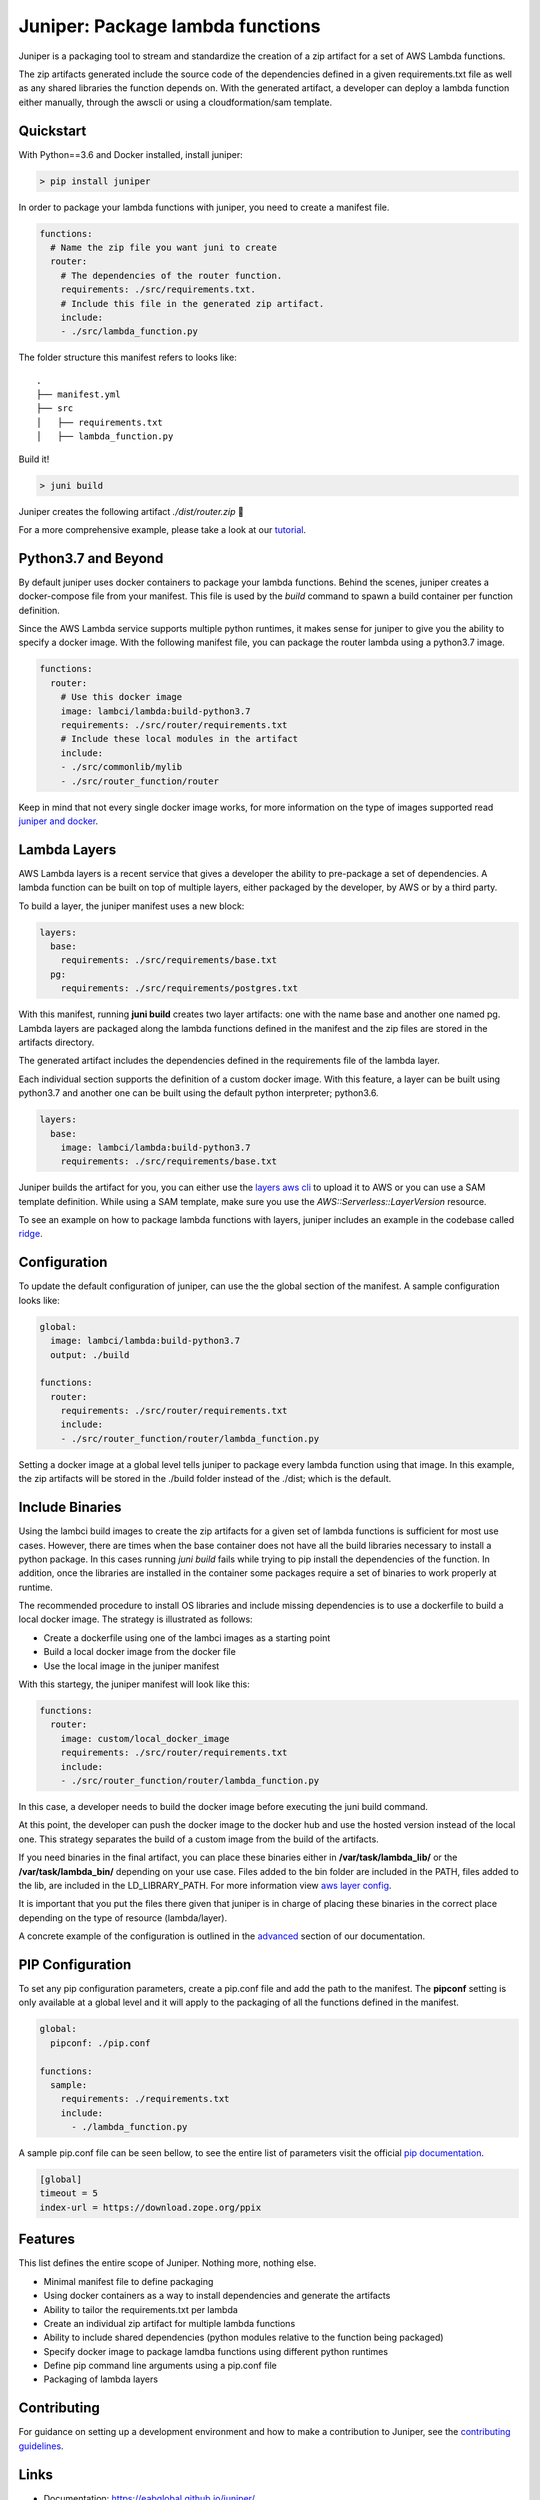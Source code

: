 Juniper: Package lambda functions
=================================

|circle| |pypi version| |apache license|

Juniper is a packaging tool to stream and standardize the creation of a zip
artifact for a set of AWS Lambda functions.

The zip artifacts generated include the source code of the dependencies defined
in a given requirements.txt file as well as any shared libraries the function
depends on. With the generated artifact, a developer can deploy a lambda function
either manually, through the awscli or using a cloudformation/sam template.

Quickstart
**********

With Python==3.6 and Docker installed, install juniper:

.. code-block:: text

    > pip install juniper

In order to package your lambda functions with juniper, you need to create a
manifest file.

.. code-block:: yaml

    functions:
      # Name the zip file you want juni to create
      router:
        # The dependencies of the router function.
        requirements: ./src/requirements.txt.
        # Include this file in the generated zip artifact.
        include:
        - ./src/lambda_function.py

The folder structure this manifest refers to looks like:

::

    .
    ├── manifest.yml
    ├── src
    │   ├── requirements.txt
    │   ├── lambda_function.py

Build it!

.. code-block:: text

    > juni build

Juniper creates the following artifact `./dist/router.zip`  🎉

For a more comprehensive example, please take a look at our `tutorial`_.

.. _`tutorial`: https://eabglobal.github.io/juniper/tutorial.html

Python3.7 and Beyond
********************
By default juniper uses docker containers to package your lambda functions. Behind
the scenes, juniper creates a docker-compose file from your manifest. This file is
used by the `build` command to spawn a build container per function definition.

Since the AWS Lambda service supports multiple python runtimes, it makes sense for
juniper to give you the ability to specify a docker image. With the following
manifest file, you can package the router lambda using a python3.7 image.

.. code-block:: yaml

    functions:
      router:
        # Use this docker image
        image: lambci/lambda:build-python3.7
        requirements: ./src/router/requirements.txt
        # Include these local modules in the artifact
        include:
        - ./src/commonlib/mylib
        - ./src/router_function/router

Keep in mind that not every single docker image works, for more information on
the type of images supported read `juniper and docker`_.

.. _`juniper and docker`: https://eabglobal.github.io/juniper/features.html

Lambda Layers
*************
AWS Lambda layers is a recent service that gives a developer the ability to
pre-package a set of dependencies. A lambda function can be built on top of multiple
layers, either packaged by the developer, by AWS or by a third party.

To build a layer, the juniper manifest uses a new block:

.. code-block:: yaml

  layers:
    base:
      requirements: ./src/requirements/base.txt
    pg:
      requirements: ./src/requirements/postgres.txt

With this manifest, running **juni build** creates two layer artifacts: one with the
name base and another one named pg. Lambda layers are packaged along the lambda
functions defined in the manifest and the zip files are stored in the artifacts directory.

The generated artifact includes the dependencies defined in the requirements file
of the lambda layer.

Each individual section supports the definition of a custom docker image. With this
feature, a layer can be built using python3.7 and another one can be built using the
default python interpreter; python3.6.

.. code-block:: yaml

  layers:
    base:
      image: lambci/lambda:build-python3.7
      requirements: ./src/requirements/base.txt


Juniper builds the artifact for you, you can either use the `layers aws cli`_ to
upload it to AWS or you can use a SAM template definition. While using a SAM template,
make sure you use the `AWS::Serverless::LayerVersion` resource.

To see an example on how to package lambda functions with layers, juniper includes
an example in the codebase called `ridge`_.

.. _`layers aws cli`: https://docs.aws.amazon.com/lambda/latest/dg/configuration-layers.html#configuration-layers-manage
.. _`ridge`: https://github.com/eabglobal/juniper/tree/master/examples/ridge

Configuration
*************
To update the default configuration of juniper, can use the the global section
of the manifest. A sample configuration looks like:

.. code-block:: yaml

    global:
      image: lambci/lambda:build-python3.7
      output: ./build

    functions:
      router:
        requirements: ./src/router/requirements.txt
        include:
        - ./src/router_function/router/lambda_function.py

Setting a docker image at a global level tells juniper to package every
lambda function using that image. In this example, the zip artifacts will be stored in
the ./build folder instead of the ./dist; which is the default.

Include Binaries
****************
Using the lambci build images to create the zip artifacts for a given set of lambda
functions is sufficient for most use cases. However, there are times when the base container
does not have all the build libraries necessary to install a python package. In this cases
running `juni build` fails while trying to pip install the dependencies of the function.
In addition, once the libraries are installed in the container some packages require a set of
binaries to work properly at runtime.

The recommended procedure to install OS libraries and include missing dependencies
is to use a dockerfile to build a local docker image. The strategy is illustrated as follows:

* Create a dockerfile using one of the lambci images as a starting point
* Build a local docker image from the docker file
* Use the local image in the juniper manifest

With this startegy, the juniper manifest will look like this:

.. code-block:: yaml

    functions:
      router:
        image: custom/local_docker_image
        requirements: ./src/router/requirements.txt
        include:
        - ./src/router_function/router/lambda_function.py

In this case, a developer needs to build the docker image before executing the
juni build command.

At this point, the developer can push the docker image to the docker hub and use
the hosted version instead of the local one. This strategy separates the build of
a custom image from the build of the artifacts.

If you need binaries in the final artifact, you can place these binaries either in
**/var/task/lambda_lib/** or the **/var/task/lambda_bin/** depending on your use case.
Files added to the bin folder are included in the PATH, files added to the lib,
are included in the LD_LIBRARY_PATH. For more information view `aws layer config`_.

It is important that you put the files there given that juniper is in
charge of placing these binaries in the correct place depending on the type of
resource (lambda/layer).

A concrete example of the configuration is outlined in the `advanced`_ section
of our documentation.

.. _`advanced`: https://eabglobal.github.io/juniper/advanced.html
.. _`aws layer config`: https://docs.aws.amazon.com/lambda/latest/dg/configuration-layers.html#configuration-layers-path

PIP Configuration
*****************
To set any pip configuration parameters, create a pip.conf file and add the path
to the manifest. The **pipconf** setting is only available at a global level and
it will apply to the packaging of all the functions defined in the manifest.

.. code-block:: yaml

  global:
    pipconf: ./pip.conf

  functions:
    sample:
      requirements: ./requirements.txt
      include:
        - ./lambda_function.py

A sample pip.conf file can be seen bellow, to see the entire list of parameters
visit the official `pip documentation`_.

.. code-block:: yaml

  [global]
  timeout = 5
  index-url = https://download.zope.org/ppix

.. _`pip documentation`: https://pip.pypa.io/en/stable/user_guide/#config-file

Features
********

This list defines the entire scope of Juniper. Nothing more, nothing else.

* Minimal manifest file to define packaging
* Using docker containers as a way to install dependencies and generate the artifacts
* Ability to tailor the requirements.txt per lambda
* Create an individual zip artifact for multiple lambda functions
* Ability to include shared dependencies (python modules relative to the function
  being packaged)
* Specify docker image to package lamdba functions using different python runtimes
* Define pip command line arguments using a pip.conf file
* Packaging of lambda layers

Contributing
************

For guidance on setting up a development environment and how to make a
contribution to Juniper, see the `contributing guidelines`_.

.. _contributing guidelines: https://github.com/eabglobal/juniper/blob/master/CONTRIBUTING.rst

Links
*****

* Documentation: https://eabglobal.github.io/juniper/
* License: `Apache Software License`_

* Code: https://github.com/eabglobal/juniper
* Issue tracker: https://github.com/eabglobal/juniper/issues
* Test status:

  * Linux, Mac: https://circleci.com/gh/eabglobal/juniper

.. _Apache Software License: https://github.com/eabglobal/juniper/blob/master/LICENSE


.. |circle| image:: https://circleci.com/gh/eabglobal/juniper/tree/master.svg?style=shield
    :target: https://circleci.com/gh/eabglobal/juniper/tree/master

.. |pypi version| image:: https://img.shields.io/pypi/v/juniper.svg
    :target: https://pypi.org/project/juniper/

.. |apache license| image:: https://img.shields.io/github/license/eabglobal/juniper.svg
    :target: https://github.com/eabglobal/juniper/blob/master/LICENSE
